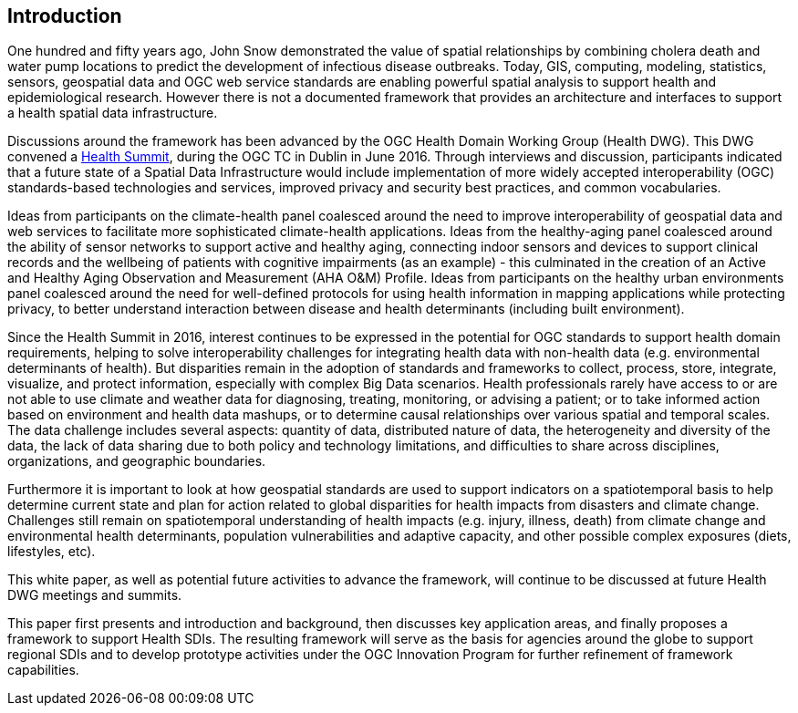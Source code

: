 [[Introduction]]
== Introduction

One hundred and fifty years ago, John Snow demonstrated the value of spatial relationships by combining cholera death and water pump locations to predict the development of infectious disease outbreaks. Today, GIS, computing, modeling, statistics, sensors, geospatial data and OGC web service standards are enabling powerful spatial analysis to support health and epidemiological research. However there is not a documented framework that provides an architecture and interfaces to support a health spatial data infrastructure.

Discussions around the framework has been advanced by the OGC Health Domain Working Group (Health DWG). This DWG convened a  http://external.opengeospatial.org/twiki_public/HealthDWG/WebHome[Health Summit], during the OGC TC in Dublin in June 2016. Through interviews and discussion, participants indicated that a future state of a Spatial Data Infrastructure would include implementation of more widely accepted interoperability (OGC) standards-based technologies and services, improved privacy and security best practices, and common vocabularies.

Ideas from participants on the climate-health panel coalesced around the need to improve interoperability of geospatial data and web services to facilitate more sophisticated climate-health applications. Ideas from the healthy-aging panel coalesced around the ability of sensor networks to support active and healthy aging, connecting indoor sensors and devices to support clinical records and the wellbeing of patients with cognitive impairments (as an example) - this culminated in the creation of an Active and Healthy Aging Observation and Measurement (AHA O&M) Profile. Ideas from participants on the healthy urban environments panel coalesced around the need for well-defined protocols for using health information in mapping applications while protecting privacy, to better understand interaction between disease and health determinants (including built environment).

Since the Health Summit in 2016, interest continues to be expressed in the potential for OGC standards to support health domain requirements, helping to solve interoperability challenges for integrating health data with non-health data (e.g. environmental determinants of health). But disparities remain in the adoption of standards and frameworks to collect, process, store, integrate, visualize, and protect information, especially with complex Big Data scenarios. Health professionals rarely have access to or are not able to use climate and weather data for diagnosing, treating, monitoring, or advising a patient; or to take informed action based on environment and health data mashups, or to determine causal relationships over various spatial and temporal scales. The data challenge includes several aspects: quantity of data, distributed nature of data, the heterogeneity and diversity of the data, the lack of data sharing due to both policy and technology limitations, and difficulties to share across disciplines, organizations, and geographic boundaries.

Furthermore it is important to look at how geospatial standards are used to support indicators on a spatiotemporal basis to help determine current state and plan for action related to  global disparities for health impacts from disasters and climate change. Challenges still remain on spatiotemporal understanding of health impacts (e.g. injury, illness, death) from climate change and environmental health determinants, population vulnerabilities and adaptive capacity, and other possible complex exposures (diets, lifestyles, etc).

This white paper, as well as potential future activities to advance the framework, will continue to be discussed at future Health DWG meetings and summits.

This paper first presents and introduction and background, then discusses key application areas, and finally proposes a framework to support Health SDIs. The resulting framework will serve as the basis for agencies around the globe to support regional SDIs and to develop prototype activities under the OGC Innovation Program for further refinement of framework capabilities.
